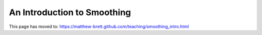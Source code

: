 ############################
An Introduction to Smoothing
############################

This page has moved to: https://matthew-brett.github.com/teaching/smoothing_intro.html
